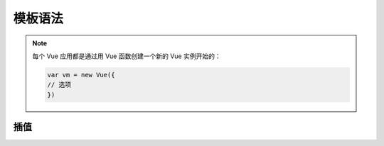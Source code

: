 =================
模板语法
=================

.. note:: 
   每个 Vue 应用都是通过用 Vue 函数创建一个新的 Vue 实例开始的：

   .. code-block:: html

      var vm = new Vue({
      // 选项
      })

插值
----------

